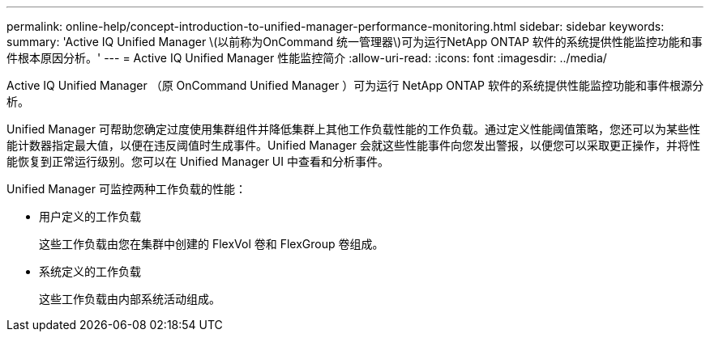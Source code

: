 ---
permalink: online-help/concept-introduction-to-unified-manager-performance-monitoring.html 
sidebar: sidebar 
keywords:  
summary: 'Active IQ Unified Manager \(以前称为OnCommand 统一管理器\)可为运行NetApp ONTAP 软件的系统提供性能监控功能和事件根本原因分析。' 
---
= Active IQ Unified Manager 性能监控简介
:allow-uri-read: 
:icons: font
:imagesdir: ../media/


[role="lead"]
Active IQ Unified Manager （原 OnCommand Unified Manager ）可为运行 NetApp ONTAP 软件的系统提供性能监控功能和事件根源分析。

Unified Manager 可帮助您确定过度使用集群组件并降低集群上其他工作负载性能的工作负载。通过定义性能阈值策略，您还可以为某些性能计数器指定最大值，以便在违反阈值时生成事件。Unified Manager 会就这些性能事件向您发出警报，以便您可以采取更正操作，并将性能恢复到正常运行级别。您可以在 Unified Manager UI 中查看和分析事件。

Unified Manager 可监控两种工作负载的性能：

* 用户定义的工作负载
+
这些工作负载由您在集群中创建的 FlexVol 卷和 FlexGroup 卷组成。

* 系统定义的工作负载
+
这些工作负载由内部系统活动组成。


